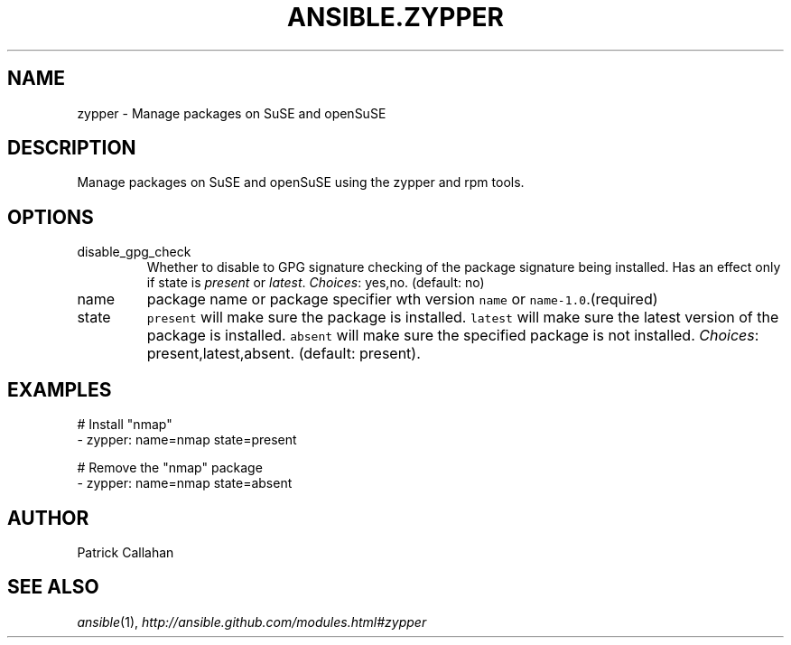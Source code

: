 .TH ANSIBLE.ZYPPER 3 "2013-12-18" "1.4.2" "ANSIBLE MODULES"
.\" generated from library/packaging/zypper
.SH NAME
zypper \- Manage packages on SuSE and openSuSE
.\" ------ DESCRIPTION
.SH DESCRIPTION
.PP
Manage packages on SuSE and openSuSE using the zypper and rpm tools. 
.\" ------ OPTIONS
.\"
.\"
.SH OPTIONS
   
.IP disable_gpg_check
Whether to disable to GPG signature checking of the package signature being installed. Has an effect only if state is \fIpresent\fR or \fIlatest\fR.
.IR Choices :
yes,no. (default: no)   
.IP name
package name or package specifier wth version \fCname\fR or \fCname-1.0\fR.(required)   
.IP state
\fCpresent\fR will make sure the package is installed. \fClatest\fR  will make sure the latest version of the package is installed. \fCabsent\fR  will make sure the specified package is not installed.
.IR Choices :
present,latest,absent. (default: present).\"
.\"
.\" ------ NOTES
.\"
.\"
.\" ------ EXAMPLES
.\" ------ PLAINEXAMPLES
.SH EXAMPLES
.nf
# Install "nmap"
- zypper: name=nmap state=present

# Remove the "nmap" package
- zypper: name=nmap state=absent

.fi

.\" ------- AUTHOR
.SH AUTHOR
Patrick Callahan
.SH SEE ALSO
.IR ansible (1),
.I http://ansible.github.com/modules.html#zypper